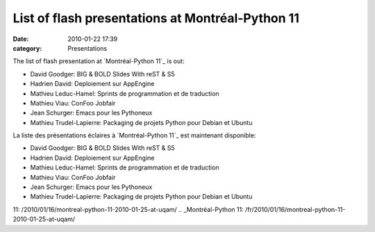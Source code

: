 List of flash presentations at Montréal-Python 11
#################################################
:date: 2010-01-22 17:39
:category: Presentations

The list of flash presentation at `Montréal-Python 11`_ is out:

-  David Goodger: BIG & BOLD Slides With reST & S5
-  Hadrien David: Deploiement sur AppEngine
-  Mathieu Leduc-Hamel: Sprints de programmation et de traduction
-  Mathieu Viau: ConFoo Jobfair
-  Jean Schurger: Emacs pour les Pythoneux
-  Mathieu Trudel-Lapierre: Packaging de projets Python pour Debian et
   Ubuntu

La liste des présentations éclaires à `Montréal-Python 11`_ est
maintenant disponible:

-  David Goodger: BIG & BOLD Slides With reST & S5
-  Hadrien David: Deploiement sur AppEngine
-  Mathieu Leduc-Hamel: Sprints de programmation et de traduction
-  Mathieu Viau: ConFoo Jobfair
-  Jean Schurger: Emacs pour les Pythoneux
-  Mathieu Trudel-Lapierre: Packaging de projets Python pour Debian et
   Ubuntu

.. raw:: html

   </p>

.. _Montréal-Python
11: /2010/01/16/montreal-python-11-2010-01-25-at-uqam/
.. _Montréal-Python
11: /fr/2010/01/16/montreal-python-11-2010-01-25-at-uqam/
